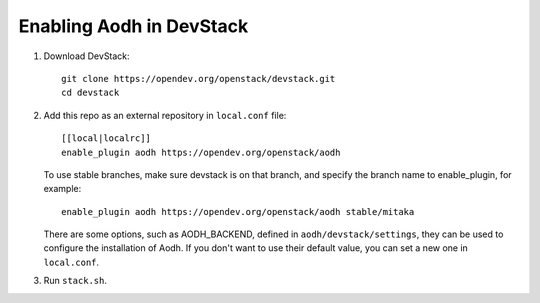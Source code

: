 =========================
Enabling Aodh in DevStack
=========================

1. Download DevStack::

    git clone https://opendev.org/openstack/devstack.git
    cd devstack

2. Add this repo as an external repository in ``local.conf`` file::

    [[local|localrc]]
    enable_plugin aodh https://opendev.org/openstack/aodh

   To use stable branches, make sure devstack is on that branch, and specify
   the branch name to enable_plugin, for example::

    enable_plugin aodh https://opendev.org/openstack/aodh stable/mitaka

   There are some options, such as AODH_BACKEND, defined in
   ``aodh/devstack/settings``, they can be used to configure the installation
   of Aodh. If you don't want to use their default value, you can set a new
   one in ``local.conf``.

3. Run ``stack.sh``.
